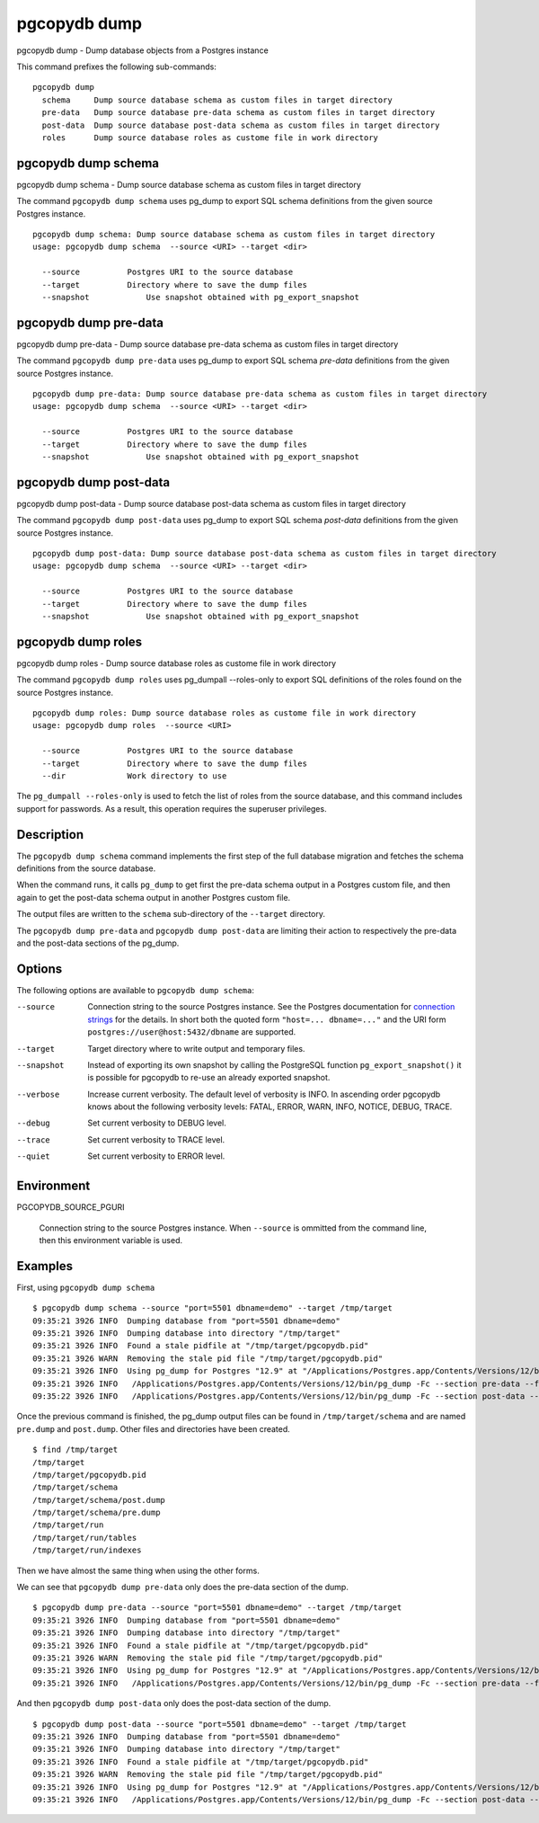 .. _pgcopydb_dump:

pgcopydb dump
=============

pgcopydb dump - Dump database objects from a Postgres instance

This command prefixes the following sub-commands:

::

   pgcopydb dump
     schema     Dump source database schema as custom files in target directory
     pre-data   Dump source database pre-data schema as custom files in target directory
     post-data  Dump source database post-data schema as custom files in target directory
     roles      Dump source database roles as custome file in work directory


.. _pgcopydb_dump_schema:

pgcopydb dump schema
--------------------

pgcopydb dump schema - Dump source database schema as custom files in target directory

The command ``pgcopydb dump schema`` uses pg_dump to export SQL schema
definitions from the given source Postgres instance.

::

   pgcopydb dump schema: Dump source database schema as custom files in target directory
   usage: pgcopydb dump schema  --source <URI> --target <dir>

     --source          Postgres URI to the source database
     --target          Directory where to save the dump files
     --snapshot            Use snapshot obtained with pg_export_snapshot

.. _pgcopydb_dump_pre_data:

pgcopydb dump pre-data
----------------------

pgcopydb dump pre-data - Dump source database pre-data schema as custom files in target directory

The command ``pgcopydb dump pre-data`` uses pg_dump to export SQL schema
*pre-data* definitions from the given source Postgres instance.

::

   pgcopydb dump pre-data: Dump source database pre-data schema as custom files in target directory
   usage: pgcopydb dump schema  --source <URI> --target <dir>

     --source          Postgres URI to the source database
     --target          Directory where to save the dump files
     --snapshot            Use snapshot obtained with pg_export_snapshot

.. _pgcopydb_dump_post_data:

pgcopydb dump post-data
-----------------------

pgcopydb dump post-data - Dump source database post-data schema as custom files in target directory

The command ``pgcopydb dump post-data`` uses pg_dump to export SQL schema
*post-data* definitions from the given source Postgres instance.

::

   pgcopydb dump post-data: Dump source database post-data schema as custom files in target directory
   usage: pgcopydb dump schema  --source <URI> --target <dir>

     --source          Postgres URI to the source database
     --target          Directory where to save the dump files
     --snapshot            Use snapshot obtained with pg_export_snapshot


.. _pgcopydb_dump_roles:

pgcopydb dump roles
-------------------

pgcopydb dump roles - Dump source database roles as custome file in work directory

The command ``pgcopydb dump roles`` uses pg_dumpall --roles-only to export
SQL definitions of the roles found on the source Postgres instance.

::

   pgcopydb dump roles: Dump source database roles as custome file in work directory
   usage: pgcopydb dump roles  --source <URI>

     --source          Postgres URI to the source database
     --target          Directory where to save the dump files
     --dir             Work directory to use

The ``pg_dumpall --roles-only`` is used to fetch the list of roles from the
source database, and this command includes support for passwords. As a
result, this operation requires the superuser privileges.

Description
-----------

The ``pgcopydb dump schema`` command implements the first step of the full
database migration and fetches the schema definitions from the source
database.

When the command runs, it calls ``pg_dump`` to get first the pre-data schema
output in a Postgres custom file, and then again to get the post-data schema
output in another Postgres custom file.

The output files are written to the ``schema`` sub-directory of the
``--target`` directory.

The ``pgcopydb dump pre-data`` and ``pgcopydb dump post-data`` are limiting
their action to respectively the pre-data and the post-data sections of the
pg_dump.

Options
-------

The following options are available to ``pgcopydb dump schema``:

--source

  Connection string to the source Postgres instance. See the Postgres
  documentation for `connection strings`__ for the details. In short both
  the quoted form ``"host=... dbname=..."`` and the URI form
  ``postgres://user@host:5432/dbname`` are supported.

  __ https://www.postgresql.org/docs/current/libpq-connect.html#LIBPQ-CONNSTRING

--target

  Target directory where to write output and temporary files.

--snapshot

  Instead of exporting its own snapshot by calling the PostgreSQL function
  ``pg_export_snapshot()`` it is possible for pgcopydb to re-use an already
  exported snapshot.

--verbose

  Increase current verbosity. The default level of verbosity is INFO. In
  ascending order pgcopydb knows about the following verbosity levels:
  FATAL, ERROR, WARN, INFO, NOTICE, DEBUG, TRACE.

--debug

  Set current verbosity to DEBUG level.

--trace

  Set current verbosity to TRACE level.

--quiet

  Set current verbosity to ERROR level.

Environment
-----------

PGCOPYDB_SOURCE_PGURI

  Connection string to the source Postgres instance. When ``--source`` is
  ommitted from the command line, then this environment variable is used.

Examples
--------

First, using ``pgcopydb dump schema``

::

   $ pgcopydb dump schema --source "port=5501 dbname=demo" --target /tmp/target
   09:35:21 3926 INFO  Dumping database from "port=5501 dbname=demo"
   09:35:21 3926 INFO  Dumping database into directory "/tmp/target"
   09:35:21 3926 INFO  Found a stale pidfile at "/tmp/target/pgcopydb.pid"
   09:35:21 3926 WARN  Removing the stale pid file "/tmp/target/pgcopydb.pid"
   09:35:21 3926 INFO  Using pg_dump for Postgres "12.9" at "/Applications/Postgres.app/Contents/Versions/12/bin/pg_dump"
   09:35:21 3926 INFO   /Applications/Postgres.app/Contents/Versions/12/bin/pg_dump -Fc --section pre-data --file /tmp/target/schema/pre.dump 'port=5501 dbname=demo'
   09:35:22 3926 INFO   /Applications/Postgres.app/Contents/Versions/12/bin/pg_dump -Fc --section post-data --file /tmp/target/schema/post.dump 'port=5501 dbname=demo'


Once the previous command is finished, the pg_dump output files can be found
in ``/tmp/target/schema`` and are named ``pre.dump`` and ``post.dump``.
Other files and directories have been created.

::

   $ find /tmp/target
   /tmp/target
   /tmp/target/pgcopydb.pid
   /tmp/target/schema
   /tmp/target/schema/post.dump
   /tmp/target/schema/pre.dump
   /tmp/target/run
   /tmp/target/run/tables
   /tmp/target/run/indexes

Then we have almost the same thing when using the other forms.

We can see that ``pgcopydb dump pre-data`` only does the pre-data section of
the dump.

::

   $ pgcopydb dump pre-data --source "port=5501 dbname=demo" --target /tmp/target
   09:35:21 3926 INFO  Dumping database from "port=5501 dbname=demo"
   09:35:21 3926 INFO  Dumping database into directory "/tmp/target"
   09:35:21 3926 INFO  Found a stale pidfile at "/tmp/target/pgcopydb.pid"
   09:35:21 3926 WARN  Removing the stale pid file "/tmp/target/pgcopydb.pid"
   09:35:21 3926 INFO  Using pg_dump for Postgres "12.9" at "/Applications/Postgres.app/Contents/Versions/12/bin/pg_dump"
   09:35:21 3926 INFO   /Applications/Postgres.app/Contents/Versions/12/bin/pg_dump -Fc --section pre-data --file /tmp/target/schema/pre.dump 'port=5501 dbname=demo'

And then ``pgcopydb dump post-data`` only does the post-data section of the
dump.

::

   $ pgcopydb dump post-data --source "port=5501 dbname=demo" --target /tmp/target
   09:35:21 3926 INFO  Dumping database from "port=5501 dbname=demo"
   09:35:21 3926 INFO  Dumping database into directory "/tmp/target"
   09:35:21 3926 INFO  Found a stale pidfile at "/tmp/target/pgcopydb.pid"
   09:35:21 3926 WARN  Removing the stale pid file "/tmp/target/pgcopydb.pid"
   09:35:21 3926 INFO  Using pg_dump for Postgres "12.9" at "/Applications/Postgres.app/Contents/Versions/12/bin/pg_dump"
   09:35:21 3926 INFO   /Applications/Postgres.app/Contents/Versions/12/bin/pg_dump -Fc --section post-data --file /tmp/target/schema/post.dump 'port=5501 dbname=demo'
